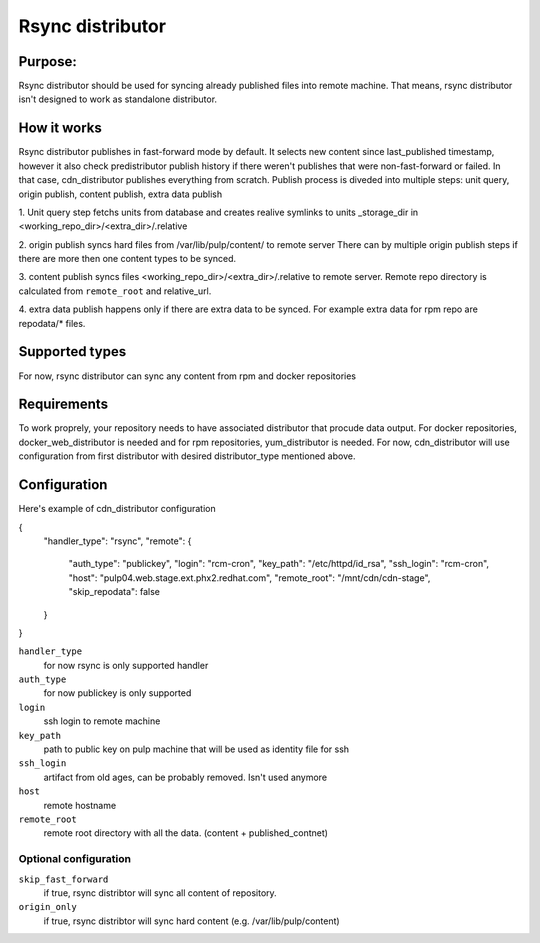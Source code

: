=================
Rsync distributor
=================

Purpose:
========
Rsync distributor should be used for syncing already published files into remote
machine. That means, rsync distributor isn't designed to work as standalone
distributor.

How it works
============
Rsync distributor publishes in fast-forward mode by default. It selects
new content since last_published timestamp, however it also check predistributor
publish history if there weren't publishes that were non-fast-forward or
failed. In that case, cdn_distributor publishes everything from scratch.
Publish process is diveded into multiple steps:
unit query, origin publish, content publish, extra data publish

1. Unit query step fetchs units from database and creates realive symlinks to
units _storage_dir in <working_repo_dir>/<extra_dir>/.relative

2. origin publish syncs hard files from /var/lib/pulp/content/ to remote server
There can by multiple origin publish steps if there are more then one content
types to be synced.

3. content publish syncs files <working_repo_dir>/<extra_dir>/.relative to
remote server. Remote repo directory is calculated from ``remote_root`` and
relative_url.

4. extra data publish happens only if there are extra data to be synced. For
example extra data for rpm repo are repodata/* files.


Supported types
==============
For now, rsync distributor can sync any content from rpm and docker repositories

Requirements
============
To work proprely, your repository needs to have associated distributor that
procude data output. For docker repositories, docker_web_distributor is needed
and for rpm repositories, yum_distributor is needed. For now, cdn_distributor
will use configuration from first distributor with desired distributor_type
mentioned above.

Configuration
=============
Here's example of cdn_distributor configuration

{
    "handler_type": "rsync",
    "remote": {
        "auth_type": "publickey",
        "login": "rcm-cron",
        "key_path": "/etc/httpd/id_rsa",
        "ssh_login": "rcm-cron",
        "host": "pulp04.web.stage.ext.phx2.redhat.com",
        "remote_root": "/mnt/cdn/cdn-stage",
        "skip_repodata": false
    }
}

``handler_type``
  for now rsync is only supported handler

``auth_type``
  for now publickey is only supported

``login``
  ssh login to remote machine

``key_path``
  path to public key on pulp machine that will be used as identity file for ssh

``ssh_login``
  artifact from old ages, can be probably removed. Isn't used anymore

``host``
  remote hostname

``remote_root``
  remote root directory with all the data. (content + published_contnet)

Optional configuration
----------------------

``skip_fast_forward``
  if true, rsync distribtor will sync all content of repository.

``origin_only``
  if true, rsync distribtor will sync hard content (e.g. /var/lib/pulp/content)
